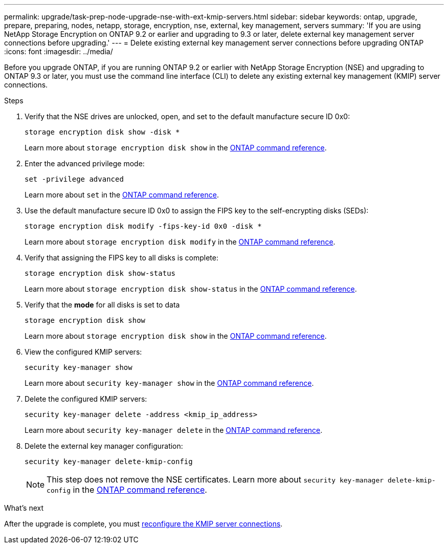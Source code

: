 ---
permalink: upgrade/task-prep-node-upgrade-nse-with-ext-kmip-servers.html
sidebar: sidebar
keywords: ontap, upgrade, prepare, preparing, nodes, netapp, storage, encryption, nse, external, key management, servers
summary: 'If you are using NetApp Storage Encryption on ONTAP 9.2 or earlier and upgrading to 9.3 or later, delete external key management server connections before upgrading.'
---
= Delete existing external key management server connections before upgrading ONTAP
:icons: font
:imagesdir: ../media/

[.lead]
Before you upgrade ONTAP, if you are running ONTAP 9.2 or earlier with NetApp Storage Encryption (NSE) and upgrading to ONTAP 9.3 or later, you must use the command line interface (CLI) to delete any existing external key management (KMIP) server connections.

.Steps

. Verify that the NSE drives are unlocked, open, and set to the default manufacture secure ID 0x0:
+
[source,cli]
----
storage encryption disk show -disk *
----
+
Learn more about `storage encryption disk show` in the link:https://docs.netapp.com/us-en/ontap-cli/storage-encryption-disk-show.html[ONTAP command reference^].

. Enter the advanced privilege mode:
+
[source,cli]
----
set -privilege advanced
----
+
Learn more about `set` in the link:https://docs.netapp.com/us-en/ontap-cli/set.html[ONTAP command reference^].

. Use the default manufacture secure ID 0x0 to assign the FIPS key to the self-encrypting disks (SEDs): 
+
[source,cli]
----
storage encryption disk modify -fips-key-id 0x0 -disk *
----
+
Learn more about `storage encryption disk modify` in the link:https://docs.netapp.com/us-en/ontap-cli/storage-encryption-disk-modify.html[ONTAP command reference^].

. Verify that assigning the FIPS key to all disks is complete: 
+
[source,cli]
----
storage encryption disk show-status
----
+
Learn more about `storage encryption disk show-status` in the link:https://docs.netapp.com/us-en/ontap-cli/storage-encryption-disk-show-status.html[ONTAP command reference^].

. Verify that the *mode* for all disks is set to data
+
[source,cli]
----
storage encryption disk show
----
+
Learn more about `storage encryption disk show` in the link:https://docs.netapp.com/us-en/ontap-cli/storage-encryption-disk-show.html[ONTAP command reference^].

. View the configured KMIP servers: 
+
[source,cli]
----
security key-manager show
----
+
Learn more about `security key-manager show` in the link:https://docs.netapp.com/us-en/ontap-cli/search.html?q=security+key-manager+show[ONTAP command reference^].

. Delete the configured KMIP servers: 
+
[source,cli]
----
security key-manager delete -address <kmip_ip_address>
----
+
Learn more about `security key-manager delete` in the link:https://docs.netapp.com/us-en/ontap-cli/security-key-manager-key-delete.html[ONTAP command reference^].

. Delete the external key manager configuration:
+
[source,cli]
----
security key-manager delete-kmip-config
----
+
NOTE: This step does not remove the NSE certificates. Learn more about `security key-manager delete-kmip-config` in the link:https://docs.netapp.com/us-en/ontap-cli/security-key-manager-delete-kmip-config.html[ONTAP command reference^].

.What's next

After the upgrade is complete, you must xref:task_reconfiguring_kmip_servers_connections_after_upgrading_to_ontap_9_3_or_later.adoc[reconfigure the KMIP server connections].

// 2025 Apr 10, ONTAPDOC-2758
// 2024-7-9 ontapdoc-2192
// 2023 Dec 12, Jira 1275
// 2023 Aug 28, Jira 1257
